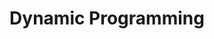 :PROPERTIES:
:id: E7BC1967-1329-4096-981A-C3A0957752BB
:ROAM_ALIASES: 动态规划
:END:
#+title: Dynamic Programming
#+filed:
#+OPTIONS: toc:nil
#+filetags: :algos:
